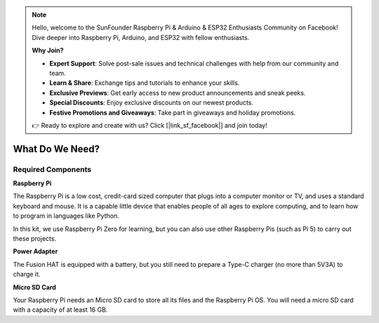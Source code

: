 .. note::

    Hello, welcome to the SunFounder Raspberry Pi & Arduino & ESP32 Enthusiasts Community on Facebook! Dive deeper into Raspberry Pi, Arduino, and ESP32 with fellow enthusiasts.

    **Why Join?**

    - **Expert Support**: Solve post-sale issues and technical challenges with help from our community and team.
    - **Learn & Share**: Exchange tips and tutorials to enhance your skills.
    - **Exclusive Previews**: Get early access to new product announcements and sneak peeks.
    - **Special Discounts**: Enjoy exclusive discounts on our newest products.
    - **Festive Promotions and Giveaways**: Take part in giveaways and holiday promotions.

    👉 Ready to explore and create with us? Click [|link_sf_facebook|] and join today!

What Do We Need?
========================

Required Components
-----------------------

**Raspberry Pi**

The Raspberry Pi is a low cost, credit-card sized computer that plugs
into a computer monitor or TV, and uses a standard keyboard and mouse.
It is a capable little device that enables people of all ages to explore
computing, and to learn how to program in languages like Python.

.. image:: img/compitable_pi.jpg
   :align: center

In this kit, we use Raspberry Pi Zero for learning, but you can also use other Raspberry Pis (such as Pi 5) to carry out these projects.


**Power Adapter**

The Fusion HAT is equipped with a battery, but you still need to prepare a Type-C charger (no more than 5V3A) to charge it.

**Micro SD Card**

Your Raspberry Pi needs an Micro SD card to store all its files and the
Raspberry Pi OS. You will need a micro SD card with a capacity of at
least 16 GB.

.. Optional Components
.. -------------------------

.. **Screen**

.. To view the desktop environment of Raspberry Pi, you need to use the
.. screen that can be a TV screen or a computer monitor. If the screen has
.. built-in speakers, the Pi plays sounds via them.

.. **Mouse & Keyboard**

.. When you use a screen , a USB keyboard and a USB mouse are also needed.

.. **HDMI**

.. The Raspberry Pi has a HDMI output port that is compatible with the HDMI
.. ports of most modern TV and computer monitors. If your screen has only
.. DVI or VGA ports, you will need to use the appropriate conversion line.

.. **Case**

.. You can put the Raspberry Pi in a case; by this means, you can protect
.. your device.

